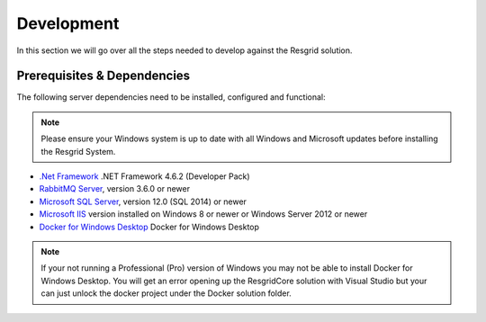 #######
Development
#######

In this section we will go over all the steps needed to develop against the Resgrid solution. 

.. _development_prerequisites:

Prerequisites & Dependencies
****************************

The following server dependencies need to be installed, configured and functional:

.. note:: Please ensure your Windows system is up to date with all Windows and Microsoft updates before installing the Resgrid System.

* `.Net Framework <https://dotnet.microsoft.com/download/visual-studio-sdks?utm_source=getdotnetsdk&utm_medium=referral>`_ .NET Framework 4.6.2 (Developer Pack)
* `RabbitMQ Server <https://www.rabbitmq.com>`_, version 3.6.0 or newer
* `Microsoft SQL Server <https://www.microsoft.com/en-us/sql-server/default.aspx>`_, version 12.0 (SQL 2014) or newer
* `Microsoft IIS <https://www.iis.net/>`_ version installed on Windows 8 or newer or Windows Server 2012 or newer
* `Docker for Windows Desktop <https://docs.docker.com/docker-for-windows/install/>`_ Docker for Windows Desktop

.. note:: If your not running a Professional (Pro) version of Windows you may not be able to install Docker for Windows Desktop. You will get an error opening up the ResgridCore solution with Visual Studio but your can just unlock the docker project under the Docker solution folder.